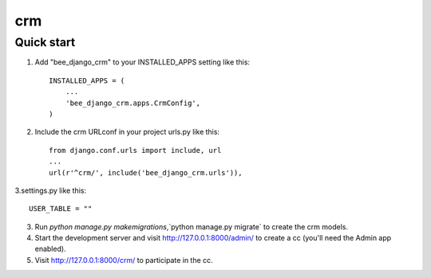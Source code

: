 ==========
crm
==========

Quick start
-----------

1. Add "bee_django_crm" to your INSTALLED_APPS setting like this::

    INSTALLED_APPS = (
        ...
        'bee_django_crm.apps.CrmConfig',
    )

2. Include the crm URLconf in your project urls.py like this::

    from django.conf.urls import include, url
    ...
    url(r'^crm/', include('bee_django_crm.urls')),

3.settings.py like this::

    USER_TABLE = ""

3. Run `python manage.py makemigrations`,`python manage.py migrate` to create the crm models.

4. Start the development server and visit http://127.0.0.1:8000/admin/
   to create a cc (you'll need the Admin app enabled).

5. Visit http://127.0.0.1:8000/crm/ to participate in the cc.